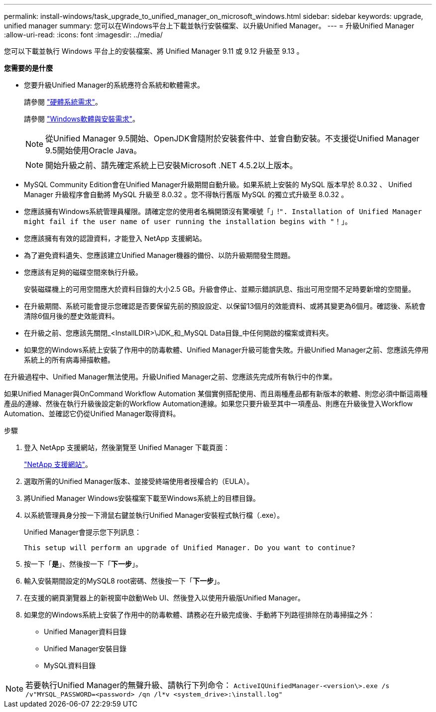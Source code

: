 ---
permalink: install-windows/task_upgrade_to_unified_manager_on_microsoft_windows.html 
sidebar: sidebar 
keywords: upgrade, unified manager 
summary: 您可以在Windows平台上下載並執行安裝檔案、以升級Unified Manager。 
---
= 升級Unified Manager
:allow-uri-read: 
:icons: font
:imagesdir: ../media/


[role="lead"]
您可以下載並執行 Windows 平台上的安裝檔案、將 Unified Manager 9.11 或 9.12 升級至 9.13 。

*您需要的是什麼*

* 您要升級Unified Manager的系統應符合系統和軟體需求。
+
請參閱 link:concept_virtual_infrastructure_or_hardware_system_requirements.html["硬體系統需求"]。

+
請參閱 link:reference_windows_software_and_installation_requirements.html["Windows軟體與安裝需求"]。

+
[NOTE]
====
從Unified Manager 9.5開始、OpenJDK會隨附於安裝套件中、並會自動安裝。不支援從Unified Manager 9.5開始使用Oracle Java。

====
+
[NOTE]
====
開始升級之前、請先確定系統上已安裝Microsoft .NET 4.5.2以上版本。

====
* MySQL Community Edition會在Unified Manager升級期間自動升級。如果系統上安裝的 MySQL 版本早於 8.0.32 、 Unified Manager 升級程序會自動將 MySQL 升級至 8.0.32 。您不得執行舊版 MySQL 的獨立式升級至 8.0.32 。
* 您應該擁有Windows系統管理員權限。請確定您的使用者名稱開頭沒有驚嘆號「」!`". Installation of Unified Manager might fail if the user name of user running the installation begins with "`！」。
* 您應該擁有有效的認證資料，才能登入 NetApp 支援網站。
* 為了避免資料遺失、您應該建立Unified Manager機器的備份、以防升級期間發生問題。
* 您應該有足夠的磁碟空間來執行升級。
+
安裝磁碟機上的可用空間應大於資料目錄的大小2.5 GB。升級會停止、並顯示錯誤訊息、指出可用空間不足時要新增的空間量。

* 在升級期間、系統可能會提示您確認是否要保留先前的預設設定、以保留13個月的效能資料、或將其變更為6個月。確認後、系統會清除6個月後的歷史效能資料。
* 在升級之前、您應該先關閉_<InstallLDIR>\JDK_和_MySQL Data目錄_中任何開啟的檔案或資料夾。
* 如果您的Windows系統上安裝了作用中的防毒軟體、Unified Manager升級可能會失敗。升級Unified Manager之前、您應該先停用系統上的所有病毒掃描軟體。


在升級過程中、Unified Manager無法使用。升級Unified Manager之前、您應該先完成所有執行中的作業。

如果Unified Manager與OnCommand Workflow Automation 某個實例搭配使用、而且兩種產品都有新版本的軟體、則您必須中斷這兩種產品的連線、然後在執行升級後設定新的Workflow Automation連線。如果您只要升級至其中一項產品、則應在升級後登入Workflow Automation、並確認它仍從Unified Manager取得資料。

.步驟
. 登入 NetApp 支援網站，然後瀏覽至 Unified Manager 下載頁面：
+
https://mysupport.netapp.com/site/products/all/details/activeiq-unified-manager/downloads-tab["NetApp 支援網站"^]。

. 選取所需的Unified Manager版本、並接受終端使用者授權合約（EULA）。
. 將Unified Manager Windows安裝檔案下載至Windows系統上的目標目錄。
. 以系統管理員身分按一下滑鼠右鍵並執行Unified Manager安裝程式執行檔（.exe）。
+
Unified Manager會提示您下列訊息：

+
[listing]
----
This setup will perform an upgrade of Unified Manager. Do you want to continue?
----
. 按一下「*是*」、然後按一下「*下一步*」。
. 輸入安裝期間設定的MySQL8 root密碼、然後按一下「*下一步*」。
. 在支援的網頁瀏覽器上的新視窗中啟動Web UI、然後登入以使用升級版Unified Manager。
. 如果您的Windows系統上安裝了作用中的防毒軟體、請務必在升級完成後、手動將下列路徑排除在防毒掃描之外：
+
** Unified Manager資料目錄
** Unified Manager安裝目錄
** MySQL資料目錄




[NOTE]
====
若要執行Unified Manager的無聲升級、請執行下列命令：
`ActiveIQUnifiedManager-<version\>.exe /s /v"MYSQL_PASSWORD=<password> /qn /l*v <system_drive>:\install.log"`

====